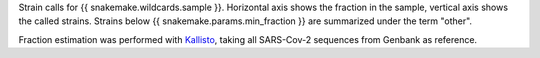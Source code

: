Strain calls for {{ snakemake.wildcards.sample }}. 
Horizontal axis shows the fraction in the sample, vertical axis shows the called strains.
Strains below {{ snakemake.params.min_fraction }} are summarized under the term "other".

Fraction estimation was performed with `Kallisto <https://pachterlab.github.io/kallisto>`_, taking all SARS-Cov-2 sequences from Genbank as reference.